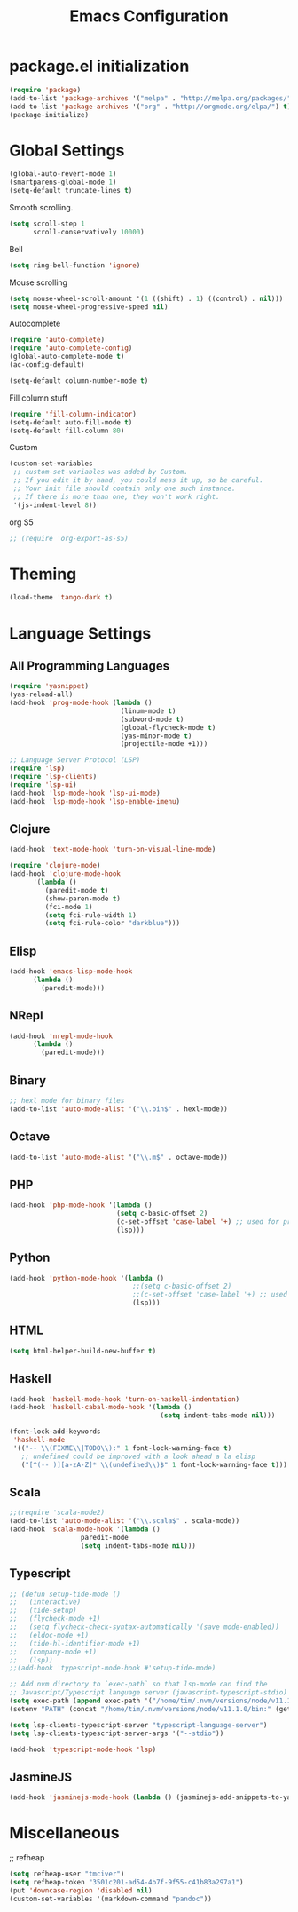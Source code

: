#+TITLE: Emacs Configuration

* package.el initialization

#+BEGIN_SRC emacs-lisp
  (require 'package)
  (add-to-list 'package-archives '("melpa" . "http://melpa.org/packages/") t)
  (add-to-list 'package-archives '("org" . "http://orgmode.org/elpa/") t)
  (package-initialize)
#+END_SRC

* Global Settings
#+BEGIN_SRC emacs-lisp
(global-auto-revert-mode 1)
(smartparens-global-mode 1)
(setq-default truncate-lines t)
#+END_SRC

Smooth scrolling.
#+BEGIN_SRC emacs-lisp
(setq scroll-step 1
      scroll-conservatively 10000)
#+END_SRC

Bell
#+BEGIN_SRC emacs-lisp
(setq ring-bell-function 'ignore)
#+END_SRC

Mouse scrolling
#+BEGIN_SRC emacs-lisp
(setq mouse-wheel-scroll-amount '(1 ((shift) . 1) ((control) . nil)))
(setq mouse-wheel-progressive-speed nil)
#+END_SRC

Autocomplete
#+BEGIN_SRC emacs-lisp
(require 'auto-complete)
(require 'auto-complete-config)
(global-auto-complete-mode t)
(ac-config-default)
#+END_SRC

#+BEGIN_SRC emacs-lisp
(setq-default column-number-mode t)
#+END_SRC

Fill column stuff
#+BEGIN_SRC emacs-lisp
(require 'fill-column-indicator)
(setq-default auto-fill-mode t)
(setq-default fill-column 80)
#+END_SRC

Custom
#+BEGIN_SRC emacs-lisp
(custom-set-variables
 ;; custom-set-variables was added by Custom.
 ;; If you edit it by hand, you could mess it up, so be careful.
 ;; Your init file should contain only one such instance.
 ;; If there is more than one, they won't work right.
 '(js-indent-level 8))
#+END_SRC

org S5
#+BEGIN_SRC emacs-lisp
;; (require 'org-export-as-s5)
#+END_SRC

* Theming
#+BEGIN_SRC emacs-lisp
(load-theme 'tango-dark t)
#+END_SRC

* Language Settings
** All Programming Languages
#+BEGIN_SRC emacs-lisp
(require 'yasnippet)
(yas-reload-all)
(add-hook 'prog-mode-hook (lambda ()
                            (linum-mode t)
                            (subword-mode t)
                            (global-flycheck-mode t)
                            (yas-minor-mode t)
                            (projectile-mode +1)))

;; Language Server Protocol (LSP)
(require 'lsp)
(require 'lsp-clients)
(require 'lsp-ui)
(add-hook 'lsp-mode-hook 'lsp-ui-mode)
(add-hook 'lsp-mode-hook 'lsp-enable-imenu)
#+END_SRC

** Clojure
#+BEGIN_SRC emacs-lisp
(add-hook 'text-mode-hook 'turn-on-visual-line-mode)

(require 'clojure-mode)
(add-hook 'clojure-mode-hook
	  '(lambda ()
	     (paredit-mode t)
	     (show-paren-mode t)
	     (fci-mode 1)
	     (setq fci-rule-width 1)
	     (setq fci-rule-color "darkblue")))
#+END_SRC

** Elisp
#+BEGIN_SRC emacs-lisp
(add-hook 'emacs-lisp-mode-hook
	  (lambda ()
	    (paredit-mode)))
#+END_SRC

** NRepl
#+BEGIN_SRC emacs-lisp
(add-hook 'nrepl-mode-hook
	  (lambda ()
	    (paredit-mode)))
#+END_SRC

** Binary
#+BEGIN_SRC emacs-lisp
;; hexl mode for binary files
(add-to-list 'auto-mode-alist '("\\.bin$" . hexl-mode))
#+END_SRC

** Octave
#+BEGIN_SRC emacs-lisp
(add-to-list 'auto-mode-alist '("\\.m$" . octave-mode))
#+END_SRC

** PHP
#+BEGIN_SRC emacs-lisp
(add-hook 'php-mode-hook '(lambda ()
                           (setq c-basic-offset 2)
                           (c-set-offset 'case-label '+) ;; used for properly indenting switch statements.
                           (lsp)))
#+END_SRC

** Python
#+BEGIN_SRC emacs-lisp
(add-hook 'python-mode-hook '(lambda ()
                               ;;(setq c-basic-offset 2)
                               ;;(c-set-offset 'case-label '+) ;; used for properly indenting switch statements.
                               (lsp)))
#+END_SRC

** HTML
#+BEGIN_SRC emacs-lisp
(setq html-helper-build-new-buffer t)
#+END_SRC

** Haskell
#+BEGIN_SRC emacs-lisp
(add-hook 'haskell-mode-hook 'turn-on-haskell-indentation)
(add-hook 'haskell-cabal-mode-hook '(lambda ()
                                      (setq indent-tabs-mode nil)))

(font-lock-add-keywords
 'haskell-mode
 '(("-- \\(FIXME\\|TODO\\):" 1 font-lock-warning-face t)
   ;; undefined could be improved with a look ahead a la elisp
   ("[^(-- )][a-zA-Z]* \\(undefined\\)$" 1 font-lock-warning-face t)))
#+END_SRC

** Scala
#+BEGIN_SRC emacs-lisp
;;(require 'scala-mode2)
(add-to-list 'auto-mode-alist '("\\.scala$" . scala-mode))
(add-hook 'scala-mode-hook '(lambda ()
			      paredit-mode
			      (setq indent-tabs-mode nil)))
#+END_SRC

** Typescript
#+BEGIN_SRC emacs-lisp
;; (defun setup-tide-mode ()
;;   (interactive)
;;   (tide-setup)
;;   (flycheck-mode +1)
;;   (setq flycheck-check-syntax-automatically '(save mode-enabled))
;;   (eldoc-mode +1)
;;   (tide-hl-identifier-mode +1)
;;   (company-mode +1)
;;   (lsp))
;;(add-hook 'typescript-mode-hook #'setup-tide-mode)

;; Add nvm directory to `exec-path` so that lsp-mode can find the
;; Javascript/Typescript language server (javascript-typescript-stdio)
(setq exec-path (append exec-path '("/home/tim/.nvm/versions/node/v11.1.0/bin")))
(setenv "PATH" (concat "/home/tim/.nvm/versions/node/v11.1.0/bin:" (getenv "PATH")))

(setq lsp-clients-typescript-server "typescript-language-server")
(setq lsp-clients-typescript-server-args '("--stdio"))

(add-hook 'typescript-mode-hook 'lsp)
#+END_SRC

** JasmineJS
#+BEGIN_SRC emacs-lisp
(add-hook 'jasminejs-mode-hook (lambda () (jasminejs-add-snippets-to-yas-snippet-dirs)))
#+END_SRC

* Miscellaneous
;; refheap
#+BEGIN_SRC emacs-lisp
(setq refheap-user "tmciver")
(setq refheap-token "3501c201-ad54-4b7f-9f55-c41b83a297a1")
(put 'downcase-region 'disabled nil)
(custom-set-variables '(markdown-command "pandoc"))
#+END_SRC
